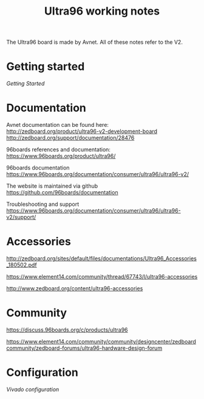 #+TITLE: Ultra96 working notes

The Ultra96 board is made by Avnet. All of these notes refer to the V2.

* Getting started

[[getting-started.org][Getting Started]]

* Documentation

Avnet documentation can be found here:
http://zedboard.org/product/ultra96-v2-development-board
http://zedboard.org/support/documentation/28476

96boards references and documentation:
https://www.96boards.org/product/ultra96/

96boards documentation
https://www.96boards.org/documentation/consumer/ultra96/ultra96-v2/

The website is maintained via github
https://github.com/96boards/documentation

Troubleshooting and support
https://www.96boards.org/documentation/consumer/ultra96/ultra96-v2/support/

* Accessories

http://zedboard.org/sites/default/files/documentations/Ultra96_Accessories_180502.pdf

https://www.element14.com/community/thread/67743/l/ultra96-accessories

http://www.zedboard.org/content/ultra96-accessories

* Community 

https://discuss.96boards.org/c/products/ultra96

https://www.element14.com/community/community/designcenter/zedboardcommunity/zedboard-forums/ultra96-hardware-design-forum


* Configuration

[[vivado.org][Vivado configuration]]


